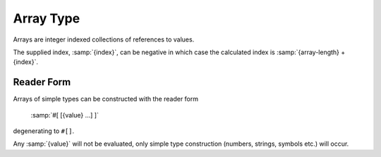 .. _`array type`:

Array Type
==========

Arrays are integer indexed collections of references to values.

The supplied index, :samp:`{index}`, can be negative in which case the
calculated index is :samp:`{array-length} + {index}`.

Reader Form
-----------

Arrays of simple types can be constructed with the reader form

    :samp:`#[ [{value} ...] ]`

degenerating to ``#[]``.

Any :samp:`{value}` will not be evaluated, only simple type
construction (numbers, strings, symbols etc.) will occur.

